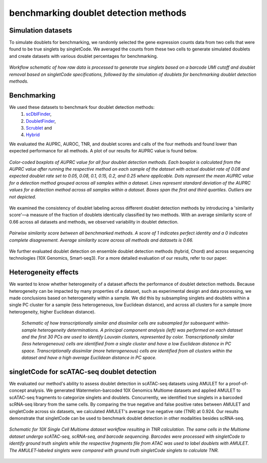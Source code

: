 ==========================================
benchmarking doublet detection methods
==========================================

Simulation datasets
------------------------

To simulate doublets for benchmarking, we randomly selected the gene expression counts data from two cells that were found to be true singlets by singletCode. We averaged the counts from these two cells to generate simulated doublets and create datasets with various doublet percentages for benchmarking.

.. figure:: /images/Figure1C.png
   :scale: 50 %
   :align: center
   :alt: Workflow schematic of how raw data is processed to generate true singlets based on a barcode UMI cutoff and doublet removal based on singletCode specifications, followed by the simulation of doublets for benchmarking doublet detection methods. 
 
   *Workflow schematic of how raw data is processed to generate true singlets based on a barcode UMI cutoff and doublet removal based on singletCode specifications, followed by the simulation of doublets for benchmarking doublet detection methods.*

Benchmarking
------------------


We used these datasets to benchmark four doublet detection methods:
   #.  `scDblFinder <https://bioconductor.org/packages/release/bioc/html/scDblFinder.html>`_, 
   #. `DoubletFinder <https://github.com/chris-mcginnis-ucsf/DoubletFinder>`_,
   #. `Scrublet <https://github.com/AllonKleinLab/scrublet/>`_ and 
   #. `Hybrid <https://github.com/kostkalab/scds>`_

We evaluated the AUPRC, AUROC, TNR, and doublet scores and calls of the four methods and found lower than expected performance for all methods. A plot of our results for AUPRC value is found below.

.. figure:: /images/Figure2A.png
   :scale: 40 %
   :align: center
   :alt: Color-coded boxplots of AUPRC value for all four doublet detection methods. Each boxplot is calculated from the AUPRC value after running the respective method on each sample of the dataset with actual doublet rate of 0.08 and expected doublet rate set to 0.05, 0.08, 0.1, 0.15, 0.2, and 0.25 where applicable. Dots represent the mean AUPRC value for a detection method grouped across all samples within a dataset. Lines represent standard deviation of the AUPRC values for a detection method across all samples within a dataset. Boxes span the first and third quartiles. Outliers are not depicted.

   *Color-coded boxplots of AUPRC value for all four doublet detection methods. Each boxplot is calculated from the AUPRC value after running the respective method on each sample of the dataset with actual doublet rate of 0.08 and expected doublet rate set to 0.05, 0.08, 0.1, 0.15, 0.2, and 0.25 where applicable. Dots represent the mean AUPRC value for a detection method grouped across all samples within a dataset. Lines represent standard deviation of the AUPRC values for a detection method across all samples within a dataset. Boxes span the first and third quartiles. Outliers are not depicted.*

   
We examined the consistency of doublet labeling across different doublet detection methods by introducing a 'similarity score'—a measure of the fraction of doublets identically classified by two methods. With an average similarity score of 0.66 across all datasets and methods, we observed variability in doublet detection.

.. figure:: /images/Figure4A.png
   :scale: 50 %
   :align: center
   :alt: Pairwise similarity score between all benchmarked methods. A score of 1 indicates perfect identity and a 0 indicates complete disagreement. Average similarity score across all methods and datasets is 0.66. 

   *Pairwise similarity score between all benchmarked methods. A score of 1 indicates perfect identity and a 0 indicates complete disagreement. Average similarity score across all methods and datasets is 0.66.*

We further evaluated doublet detection on ensemble doublet detection methods (hybrid, Chord) and across sequencing technologies (10X Genomics, Smart-seq3). For a more detailed evaluation of our results, refer to our paper. 

Heterogeneity effects
---------------------------

We wanted to know whether heterogeneity of a dataset affects the performance of doublet detection methods. Because heterogeneity can be impacted by many properties of a dataset, such as experimental design and data processing, we made conclusions based on heterogeneity within a sample. We did this by subsampling singlets and doublets within a single PC cluster for a sample (less heterogeneous, low Euclidean distance), and across all clusters for a sample (more heterogeneity, higher Euclidean distance). 

.. figure:: /images/Figure3B.png
   :scale: 50 %
   :alt:  Schematic of how transcriptionally similar and dissimilar cells are subsampled for subsequent within-sample heterogeneity determinations. A principal component analysis (left) was performed on each dataset and the first 30 PCs are used to identify Louvain clusters, represented by color. Transcriptionally similar (less heterogeneous) cells are identified from a single cluster and have a low Euclidean distance in PC space. Transcriptionally dissimilar (more heterogeneous) cells are identified from all clusters within the dataset and have a high average Euclidean distance in PC space. 

   *Schematic of how transcriptionally similar and dissimilar cells are subsampled for subsequent within-sample heterogeneity determinations. A principal component analysis (left) was performed on each dataset and the first 30 PCs are used to identify Louvain clusters, represented by color. Transcriptionally similar (less heterogeneous) cells are identified from a single cluster and have a low Euclidean distance in PC space. Transcriptionally dissimilar (more heterogeneous) cells are identified from all clusters within the dataset and have a high average Euclidean distance in PC space.*

singletCode for scATAC-seq doublet detection
------------------------------------------------

We evaluated our method's ability to assess doublet detection in scATAC-seq datasets using AMULET for a proof-of-concept analysis. We generated Watermelon-barcoded 10X Genomics Multiome datasets and applied AMULET to scATAC-seq fragments to categorize singlets and doublets. Concurrently, we identified true singlets in a barcoded scRNA-seq library from the same cells. By comparing the true negative and false positive rates between AMULET and singletCode across six datasets, we calculated AMULET's average true negative rate (TNR) at 0.924. Our results demonstrate that singletCode can be used to benchmark doublet detection in other modalities besides scRNA-seq.

.. figure:: /images/Figure4G.png
   :scale: 50 %
   :align: center
   :alt: Schematic for 10X Single Cell Multiome dataset workflow resulting in TNR calculation. The same cells in the Multiome dataset undergo scATAC-seq, scRNA-seq, and barcode sequencing. Barcodes were processed with singletCode to identify ground truth singlets while the respective fragments file from ATAC was used to label doublets with AMULET. The AMULET-labeled singlets were compared with ground truth singletCode singlets to calculate TNR.

   *Schematic for 10X Single Cell Multiome dataset workflow resulting in TNR calculation. The same cells in the Multiome dataset undergo scATAC-seq, scRNA-seq, and barcode sequencing. Barcodes were processed with singletCode to identify ground truth singlets while the respective fragments file from ATAC was used to label doublets with AMULET. The AMULET-labeled singlets were compared with ground truth singletCode singlets to calculate TNR.*

.. contents:: Contents:
   :local: